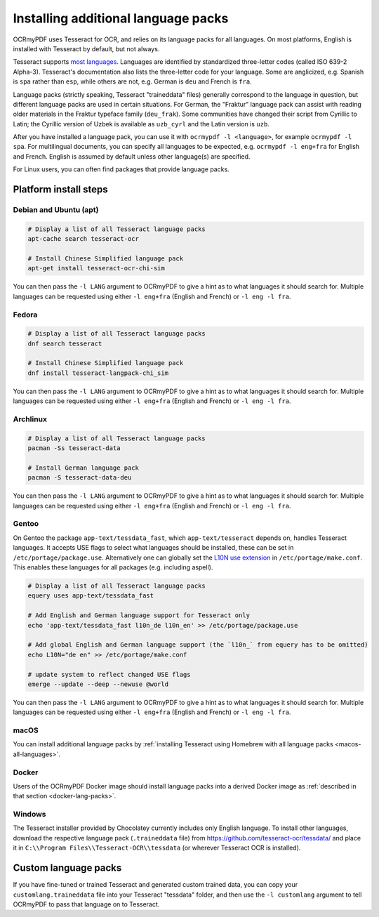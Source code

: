 .. SPDX-FileCopyrightText: 2022 James R. Barlow
..
.. SPDX-License-Identifier: CC-BY-SA-4.0

.. _lang-packs:

====================================
Installing additional language packs
====================================

OCRmyPDF uses Tesseract for OCR, and relies on its language packs for all languages.
On most platforms, English is installed with Tesseract by default, but not always.

Tesseract supports `most
languages <https://github.com/tesseract-ocr/tesseract/blob/main/doc/tesseract.1.asc#languages>`__.
Languages are identified by standardized three-letter codes (called ISO 639-2 Alpha-3).
Tesseract's documentation also lists the three-letter code for your language.
Some are anglicized, e.g. Spanish is ``spa`` rather than ``esp``, while others
are not, e.g. German is ``deu`` and French is ``fra``.

Language packs (strictly speaking, Tesseract "traineddata" files) generally correspond
to the language in question, but different language packs are used in certain
situations. For German, the "Fraktur" language pack can assist with reading older
materials in the Fraktur typeface family (``deu_frak``). Some communities have changed
their script from Cyrillic to Latin; the Cyrillic version of Uzbek is available
as ``uzb_cyrl`` and the Latin version is ``uzb``.

After you have installed a language pack, you can use it with ``ocrmypdf -l <language>``,
for example ``ocrmypdf -l spa``. For multilingual documents, you can specify
all languages to be expected, e.g. ``ocrmypdf -l eng+fra`` for English and French.
English is assumed by default unless other language(s) are specified.

For Linux users, you can often find packages that provide language
packs.

Platform install steps
======================

Debian and Ubuntu (apt)
-----------------------

.. code-block:: bash

   # Display a list of all Tesseract language packs
   apt-cache search tesseract-ocr

   # Install Chinese Simplified language pack
   apt-get install tesseract-ocr-chi-sim

You can then pass the ``-l LANG`` argument to OCRmyPDF to give a hint as
to what languages it should search for. Multiple languages can be
requested using either ``-l eng+fra`` (English and French) or
``-l eng -l fra``.

Fedora
------

.. code-block:: bash

   # Display a list of all Tesseract language packs
   dnf search tesseract

   # Install Chinese Simplified language pack
   dnf install tesseract-langpack-chi_sim

You can then pass the ``-l LANG`` argument to OCRmyPDF to give a hint as
to what languages it should search for. Multiple languages can be
requested using either ``-l eng+fra`` (English and French) or
``-l eng -l fra``.

Archlinux
------

.. code-block:: bash

   # Display a list of all Tesseract language packs
   pacman -Ss tesseract-data

   # Install German language pack
   pacman -S tesseract-data-deu

You can then pass the ``-l LANG`` argument to OCRmyPDF to give a hint as
to what languages it should search for. Multiple languages can be
requested using either ``-l eng+fra`` (English and French) or
``-l eng -l fra``.

Gentoo
------

On Gentoo the package ``app-text/tessdata_fast``, which ``app-text/tesseract`` depends on, handles Tesseract languages.
It accepts USE flags to select what languages should be installed, these can be set in ``/etc/portage/package.use``.
Alternatively one can globally set the `L10N use extension <https://wiki.gentoo.org/wiki/Localization/Guide#L10N>`__ in ``/etc/portage/make.conf``.
This enables these languages for all packages (e.g. including aspell).

.. code-block:: bash

   # Display a list of all Tesseract language packs
   equery uses app-text/tessdata_fast

   # Add English and German language support for Tesseract only
   echo 'app-text/tessdata_fast l10n_de l10n_en' >> /etc/portage/package.use

   # Add global English and German language support (the `l10n_` from equery has to be omitted)
   echo L10N="de en" >> /etc/portage/make.conf

   # update system to reflect changed USE flags
   emerge --update --deep --newuse @world

You can then pass the ``-l LANG`` argument to OCRmyPDF to give a hint as
to what languages it should search for. Multiple languages can be
requested using either ``-l eng+fra`` (English and French) or
``-l eng -l fra``.

macOS
-----

You can install additional language packs by
:ref:`installing Tesseract using Homebrew with all language packs <macos-all-languages>`.

Docker
------

Users of the OCRmyPDF Docker image should install language packs into a
derived Docker image as
:ref:`described in that section <docker-lang-packs>`.

Windows
-------

The Tesseract installer provided by Chocolatey currently includes only English language.
To install other languages, download the respective language pack (``.traineddata`` file)
from https://github.com/tesseract-ocr/tessdata/ and place it in
``C:\\Program Files\\Tesseract-OCR\\tessdata`` (or wherever Tesseract OCR is installed).

Custom language packs
=====================

If you have fine-tuned or trained Tesseract and generated custom trained data, you can
copy your ``customlang.traineddata`` file into your Tesseract "tessdata" folder, and
then use the ``-l customlang`` argument to tell OCRmyPDF to pass that language on to
Tesseract.
